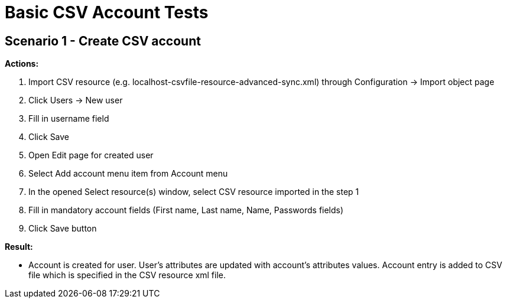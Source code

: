 = Basic CSV Account Tests
:page-wiki-name: Basic CSV Account Tests
:page-upkeep-status: yellow

== Scenario 1 - Create CSV account

*Actions:*

. Import CSV resource (e.g. localhost-csvfile-resource-advanced-sync.xml) through Configuration -> Import object page

. Click Users -> New user

. Fill in username field

. Click Save

. Open Edit page for created user

. Select Add account menu item from Account menu

. In the opened Select resource(s) window, select CSV resource imported in the step 1

. Fill in mandatory account fields (First name, Last name, Name, Passwords fields)

. Click Save button

*Result:*

* Account is created for user.
User's attributes are updated with account's attributes values.
Account entry is added to CSV file which is specified in the CSV resource xml file.

